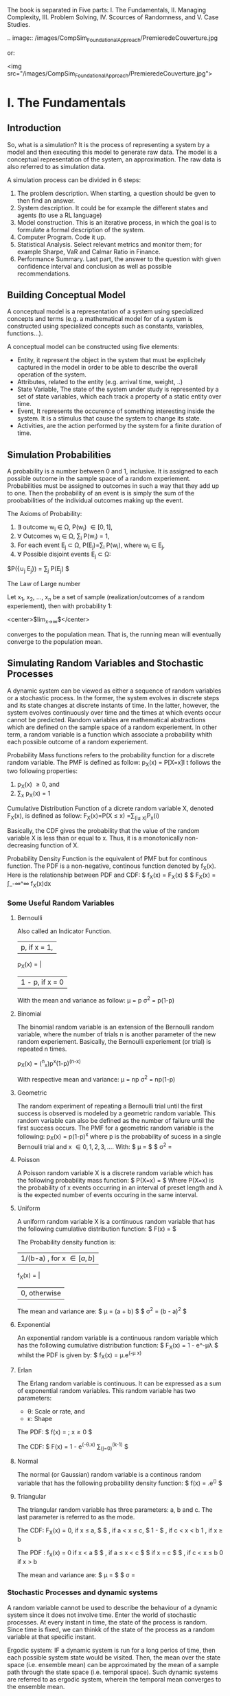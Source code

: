 
#+BEGIN_COMMENT
.. title: Computer Simulation: A Foundational Approach
.. slug: computer-simulation-a-foundational-approach
.. date: 2021-08-27 01:53:56 UTC-04:00
.. tags: CompSci
.. category: CompSci
.. link: 
.. description: 
.. type: text

#+END_COMMENT


The book is separated in Five parts: I. The Fundamentals, II. Managing Complexity, III. Problem Solving, IV. Scources of Randomness, and V. Case Studies.

.. image:: /images/CompSim_FoundationalApproach/PremieredeCouverture.jpg



or:

<img src="/images/CompSim_FoundationalApproach/PremieredeCouverture.jpg">


* I. The Fundamentals
** Introduction

So, what is a simulation? It is the process of representing a system by a model and then executing this model to generate raw data. The model is a conceptual representation of the system, an approximation. The raw data is also referred to as simulation data. 

A simulation process can be divided in 6 steps:
1. The problem description. When starting, a question should be gven to then find an answer.
2. System description. It could be for example the different states and agents (to use a RL language)
3. Model construction. This is an iterative process, in which the goal is to formulate a formal description of the system.
4. Computer Program. Code it up.
5. Statistical Analysis. Select relevant metrics and monitor them; for example Sharpe, VaR and Calmar Ratio in Finance.
6. Performance Summary. Last part, the answer to the question with given confidence interval and conclusion as well as possible recommendations.

** Building Conceptual Model

A conceptual model is a representation of a system using specialized concepts and terms (e.g. a mathematical model for of a system is constructed using specialized concepts such as constants, variables, functions...). 

A conceptual model can be constructed using five elements: 
- Entity, it represent the object in the system that must be explicitely captured in the model in order to be able to describe the overall operation of the system.
- Attributes, related to the entity (e.g. arrival time, weight, ..)
- State Variable, The state of the system under study is represented by a set of state variables, which each track a property of a static entity over time.
- Event, It represents the occurence of something interesting inside the system. It is a stimulus that cause the system to change its state.
- Activities, are the action performed by the system for a finite duration of time.


** Simulation Probabilities

A probability is a number between 0 and 1, inclusive. It is assigned to each possible outcome in the sample space of a random experiement. Probabilities must be assigned to outcomes in such a way that they add up to one. Then the probability of an event is is simply the sum of the proobabilities of the individual outcomes making up the event.

The Axioms of Probability:
1. \exist outcome w_i \in \Omega, P(w_i) \in [0, 1],
2. \forall Outcomes w_i \in \Omega, \sum_i P(w_i) = 1,
3. For each event E_j \subset \Omega, P(E_j)=\sum_i P(w_i), where w_i \in E_j,
4. \forall Possible disjoint events E_j \subset \Omega:
$P({\cup_j E_j}) = \sum_j P(E_j) $


The Law of Large number 

Let x_1, x_2, ..., x_n be a set of sample (realization/outcomes of a random experiement), then with probability 1:

<center>$lim_{x\to\infty}\frac{x_1 + x_2 + ... + x_n}{n}$</center>

converges to the population mean. That is, the running mean will eventually converge to the population mean.


** Simulating Random Variables and Stochastic Processes

A dynamic system can be viewed as either a sequence of random variables or a stochastic process.
In the former, the system evolves in discrete steps and its state changes at discrete instants of time.
In the latter, however, the system evolves continuously over time and the times at which events occur cannot be predicted.
Random variables are mathematical abstractions which are defined on the sample space of a random experiement. In other term, a random variable is a function which associate a probability whith each possible outcome of a random experiement.



Probability Mass functions refers to the probability function for a discrete random variable. 
The PMF is defined as follow:
p_X(x) = P[X=x]I
t follows the two following properties:
1. p_X(x) \ge 0, and
2. \sum_x p_X(x) = 1


Cumulative Distribution Function of a dicrete random variable X, denoted F_X(x), is defined as follow:
F_X(x)=P(X \le x)
     =\sum_(i\le x)P_x(i)

Basically, the CDF gives the probability that the value of the random variable X is less than or equal to x. Thus, it is a monotonically non-decreasing function of X.


Probability Density Function is the equivalent of PMF but for continous function. The PDF is a non-negative, continous function denoted by f_X(x).
Here is the relationship between PDF and CDF:
$ f_X(x) = \frac{d}{dx}F_X(x) $
$ F_X(x) = \int_-\infin^\infin f_X(x)dx

*** Some Useful Random Variables
**** Bernoulli 
Also called an Indicator Function. 

        | p,      if x = 1,
p_X(x) = | 
        | 1 - p,  if x = 0

With the mean and variance as follow:
\mu = p
\sigma^2 = p(1-p)

**** Binomial
The binomial random variable is an extension of the Bernoulli random variable, where the number of trials n is another parameter of the new random experiement. Basically, the Bernoulli experiement (or trial) is repeated n times.

p_X(x) = (^n_x)p^x(1-p)^(n-x)

With respective mean and variance:
\mu = np
\sigma^2 = np(1-p)

**** Geometric
The random experiment of repeating a Bernoulli trial until the first success is observed is modeled by a geometric random variable. This random variable can also be defined as the number of failure until the first success occurs.
The PMF for a geometric random variable is the following:
p_X(x) = p(1-p)^x
where p is the probability of sucess in a single Bernoulli trial and x \in {0, 1, 2, 3, ...}.
With:
$ \mu = \frac{1-p}{p} $
$ \sigma^2 = \frac{1-p}{p^2}

**** Poisson
A Poisson random variable X is a discrete random variable which has the following probability mass function:
$ P(X=x) = \frac{\lambda^x. e^-\lambda}{x!} $
Where P(X=x) is the probability of x events occurring in an interval of preset length and \lambda is the expected number of events occuring in the same interval.

**** Uniform
A uniform random variable X is a continuous random variable that has the following cumulative distribution function:
$ F(x) = \frac{x-a}{b-a} $

The Probability density function is:

        |1/(b-a) , for  x \in [a, b]
f_X(x) = |
        | 0, otherwise

The mean and variance are:
$ \mu = \frac{1}{2}(a + b) $
$ \sigma^2 = \frac{1}{12}(b - a)^2 $

**** Exponential
An exponential random variable is a continuous random variable which has the following cumulative distribution function:
$ F_X(x) = 1 - e^-\mu\lambda $
whilst the PDF is given by:
$ f_X(x) = \mu.e^(-\mu x)


**** Erlan
The Erlang random variable is continuous. It can be expressed as a sum of exponential random variables. This random variable has two parameters:
- \theta: Scale or rate, and
- \kappa: Shape

The PDF:
$ f(x) = \frac{x^(k-1)\theta^ke^(-\theta.x)}{(k-1)!}  ; x\ge0 $

The CDF:
$ F(x) = 1 - e^(-\theta.x) \sum_(j=0)^(k-1) \frac{(\theta.x)^j}{j!} $

**** Normal
The normal (or Gaussian) random variable is a continous random variable that has the following probability density function:
$ f(x) = \frac{1}{\sigma.(2\pi)^(1/2)}.e^(\frac{-(x-\mu)^2}{2\sigma^2}) $

**** Triangular
The triangular random variable has three parameters: a, b and c. The last parameter is referred to as the mode.

The CDF:
F_X(x) = 
0, if x \le a,
$\frac{(x-a)^2}{(b-a)(c-a)} $ , if a < x \le c,
$ 1 - \frac{(b-x)^2}{(b-a)(b-c)}$ , if c < x < b
1 , if x \ge b

The PDF :
f_X(x) = 
0 if x < a
$ \frac{2(x-a)}{(b-a)(c-a)} $ , if a \le x < c
$ \frac{2}{b-a} $ if x = c
$ \frac{2(b-x)}{(b-a)(b-c)} $ , if c < x \le b
0 if x > b

The mean and variance are:
$ \mu = \frac{a + b + c}{3} $
$ \sigma = \frac{a^2 + b^2 + c^2 - ab - ac - bc}{18}


*** Stochastic Processes and dynamic systems

A random variable cannot be used to describe the behaviour of a dynamic system since it does not involve time. Enter the world of stochastic processes. At every instant in time, the state of the process is random. Since time is fixed, we can thinkk of the state of the process as a random variable at that specific instant.

Ergodic system: IF a dynamic system is run for a long perios of time, then each possible system state would be visited. Then, the mean over the state space (i.e. ensemble mean) can be approximated by the mean of a sample path through the state space (i.e. temporal space). Such dynamic systems are referred to as ergodic system, wherein the temporal mean converges to the ensemble mean.


*** Simulating Queueing processes
**** Discrete-time Markov Chains
A discrete-time Markov chain stays in any state for an amount of time which is geometrically distributed. A Markov Chain is said to be fully characterized if its probability transition matrix is known. 
An entry P_ij in this matrix represents the probability that the process will make a transition from state i to state j, where i is the present state and j is the next state. 
Consider a Discrete-Time MArkov Chain with two states: Good (G) and Bad (B). Let the transition Matrix of this DMTC be the following:

P(i, j) = \bordermatrix{ & G & B \cr
G & .5 & .5 \cr
B & .7 & .3 \qquad

Noticing that every row and colun is labeled. This matrixx is an example of the classical Gilbert-Elliot two-state wireless channel model.

Given that the present state is X_n = G, the next state X_(n+1) has the following PMF:
P(X_(n+1) = G  X_n = G) = .5; P(X_(n+1)=B | X_n = G) = .5
and assuming that X_n = B then the next state X_(n+1) has the following PMF:
P(X_(n+1) = G | X_n = B) = .7; P(X_(n+1) = B | X_n = G) = .3

Since we know the PMF for the next state given any present state, we can now simulate the DTMC.


**** Continuous-time Markov Chain
When a continuous-time Markov chain enters a state, it remains in the state for an amount of time exponentially distributed.




A Poisson process is an example of a Continous-Time Markov Chain. The time between two consecutive events is called the Inter-Arrival Time (IAT). The random variable IAT has an exponential distribution. Only one kind of event triggers a transition inside a Poisson process, this event is the arrival event. 

The Poisson Process is a special case of another type of random processes called Birth-Date Processes. In a BD Process, two events occur: Birth and Death. The Poisson process is a pure Birth process, since the Birth (i.e. arrival) event occurs only. The state of a BD process changes at random points of time. The state variable is incremented by only one when a birth event occurs. it is decremented by one, on the other hand, when a Death occurs. The time until the next birth is exponenetially distributed with rate \lambda. Similarly, the time until the next death is exponentially distributed with a rate \mu.

** Simulating the Single-Server Queueing System

*** Simulation Model

A single server queuing system is composed of four components: Source, Buffer, Server and Sink.
The Source generates packets which go into a FIFO buffer, the server fethes the packets from the buffer and then deliers them to the sink after they are processed.
Since the individual inter-arrival times and service times are unpredictable, they shoul be modelled as random variables. Thus we need to specify the probability distribution of these random variables. The choice of a specific probability distribution has to be supported by an evidence that it is appropriate. The exponential probability distribution is a reasonable model of the inter-arrival and service time.

What cause Delay?
\to When multiple packets contend for one server, some packets will be queued and system performance suffers. If the service time is always less than or equal to the inter-arrival time, no packet is queued. In reality, however, the service time and inter-arrival times are not constant. Also, packets may require different service times. This variability in service times and inter arrival times causes the delay through the single-server queueing system.

*** Performance Laws
Throughput, it measures how many packets the system can process in one time unitl. It is defined as the ratio of the number of departure divided by the total simulation time. Mathematically, this law can be written as follow:
$ \tau = \frac{D}{T} $

Utization, ro server utilization, is the proportion of simulation time during which the server is busy. It is the product of its throughput and the average service time per customer. This can be mathematically be expressed as follows:
U = \tau . T_s
Where T_s is the average service time per customer and it is defined as follows:
$ T_s = \frac{B}{D} $

Where B is the total server busy time which can be computed as follows:
B = \sum_(i=1)^D T_i
Where T_i is the service time for customer i.

Response Time, it is the total time a customer spends in the system. This includes waiting time and service time. it is defined as:
$ W = \frac{\sum_(i=1)^D W_i}{D} $
As a consequence the average number of packets in the system can be computed as follows:
L = \tau . W

Little's Laws
L = \lambda . W
This law asserts that the time average number of packets in the system is the product of the arrival rate and the response time. This law is due to Little Who proved it in 1961. With \lambda is a parameter of the arrival Poisson process.

*** E[N(t)]
The state variable N(t) represents the number of packets in the system at time t. 
In the previous section we saw that Little's Law can be used to compute the average number of customers in the system (i.e. E[N(t)]). This quantity can be directly computed by using one sample path of N(t) as follow.

$ E[N(t)] = \frac{1}{T} . \int_0^T N(t) $
Where T is the total simulation time.

*** P[N] 
P[N = k] is the probability that there are exactly k packets in the system. In order to estimate this probability, we sum up all time intervals during which there are exactly k packets in the system. Then, the sum is divided by the total simulation time. 

*** Transcient and steady phase
A simulation goes through two phases: transcient and steady. 
In the transcient phase, the values of the output variable vary dramatically. They are significantly different from the theoretical values computed using standard queueing theory formulas. Output variables fluctuate during the transcient phase due to the effect of the initial state of the simulation model.






** Statistical Analysis of Simulated Data
*** Population and Samples
Sample Mean:
$ \bar{x} = \frac{1}{n} \sum_(i=1)^n X_i $

Sample Variance:
$ S^2 = \frac{1}{1 - n} \sum_(i=1)^n(X_i - \bar{x})^2 $

Sample standard deviation:
$ S = \sqrt{S^2} $

The notation for sample and population statistic is as follow:
Mean: $ \bar{X} $ (Sample), \mu (Population)
Variance: S^2 (Sample), \sigma^2 (Population)
Standard Deviation: S (Sample), \sigma (Poupulation)

 *** Central Limit Theorem
Regardless of the probability distribution of the population mean, the probability distribution of the sample mean is always normal. The mean of this normal distribution is the theoretical mean and the standard deviation is the standard error.

*** Confidence interval
A ((1 - \alpha) . 100)% confidence interval for a population mean \mu is given by:

$ \bar{x} \pm t . \frac{x}{sqrt{n}} $

with:
t is a random variable that has a student-t distribution with (n - 1) degrees of freedom.
$\bar{x}$ is the sample mean
s is the sample standard deviation
n is the sample size
1- \alpha is the confidence level


* II. Managing Complexity
** Event Graph
George Box: "All models are wrong, but some are useful."

Event graphs are a formal modeling tool which can be used for building discrete-event simulation models. It shows the scheduling relationships between events which occur inside the sytem. An event graph is constructed using vertices and directed edges with attributes and conditions. 

Translating event graphs into code is the main part of this category. The propozed high-level concepts will help in mechanizing the translation process and enhancing the maintainability of the resulting code.
These high level processes are the following:
1. Event type
2. Event generator
3. Event handler
4. Initial event
5. Simulation loop

An event type is the base concept and it includes two subconcepts: event generator and event handler. The event generator is an abstraction of a block of code which returns a realization of an event type.
On the other hand an event handler is an abstraction of a block of codewhich updates the state of the simulation model in response to an event. Two tasks are performed inside the handler: 1. Updating state variables and 2. Scheduling next events. After an event is fully executed, coontrol is returned to the main simulation loop.

** Building Simulation Programs
Simulation programs are either time-driven or event-driven. In both cases the state of the simulation model is updated at discrete points in time.

*** Time-Driven Simulation
This simulation approach is also reffered to as discrete-time simulation. The reason for this name is because the simulation evolves in discrete steps, slots, of size \Delta.t.

The single-server queueing system can be modeled in two ways: discrete-time and continuous-time. In discrrete-time queues, time evolves in discrete steps of the same size. On the other hand, in continous time queues, events can occur at any point on the time line.
Continous time uses Poisson Distribution for Arrival and Departure Processes and  Exponential for Inter-Arrival and service times; whilst Discrete-time uses Bernoulli for Arrival and Derparture and Geometric for Inter-arrival and Service Times.

*** Event-Driven Simulation
This approach to simulation is also called discrete-event suimulation. In this type of simulation, time evolves in discrete steps of random sizes. Hence, events happen at random point on the time line. Also, the time between two consecutive events is random.
An event driven simulation program consists of two components: simulator and model. Events are generated by the model, they are applied back to the model by the simulator. The simulator is responsible for maintaining the temporal order of events using the event list. It is also responsible for keeping the current simulated time up to date. 
The simulator contains a Random Number Generator, which generate random numbers which are then used to drive the Random Variate Generator. 
It follows:
Seed \to Random Number Generator \to Random Variate Generator \to Random Event Generator \to Event

A Flowchart of the event-driven simulation can be separated in 4 components:
1. Initialization:
- Simulation Parameters
- State Variables
- Output variable- Event list
- clock = 0

2. Simulation loop
- EV = EventList.nextEvent()
- clock = ev.Time
- ev.EventHandler( clock )

3. Event Handler for event type 1:
- Update state and output variables
- Generate and schedule new events

4. Output:
- Compute performance estimates using output variables

Several programming issues arise when writing event-driven simulation programs. Below are 3 of the most critical:
- Event Collision: An event is represented by a tuple inside each event generator. When inserted into the event list, the field in the tuple is used as a key for sorting the event. When two events have the same key, an event collision is said to have happened.
- Identifiers for Packets: When recording data in output variables, the order of packets must be maintained. That is, the i^th entry in any output variable must correspond to the i^th simulated packet. If this order is not maintained, the final statistical results will be wrong.
- Stopping condition for the simulated loop: There are several options to terminate a simulation loop. 1. Event List becomes empty, 2. Number of simulated packet reaches a preset value, and 3. Maximum allowed simulation time is reached.




* III. Problem-Solving
** The Monte Carlo Method
The Monte Carlo (MC) method was born during the second world war. It was used in simulation of atommic collisions which then resulted in the first atomic bomb.

*** Estimating the value of \pi
The MC Method can be used to estimate the value of a pareter or constant. For example it can be used to estimate the value of \pi, which is the ratio of the cirumference of a circle to its diameter; \pi is approximately equal to 3.14159.
Consider a full circle with radius r and a centered at the origin. This circle is also enclosed inside a square with an edge length of 2r. A point (x, y) falls inside the circle if the following inequality is satisfied:
x^2 + y^2 \le r^2
Both x and y takes values from the interval [-1, 1]. r has fixed value of 1.
Having a Circle (C) in a Square (S), the probability that a point (x, y) lies inside C is given by:
$ P[(x, y) \in C] = \frac{measure of C}{measure of S} $
$ = \frac{area of C}{area of S} $
$ = \frac{\pi.r^2}{4r^2} $
$ =\frac{\pi}{4} $

Hence the following equation for \pi can be deduced:
\pi = 4.P
Now we have the expression for \pi but need to find P, the probability of having a point inside C vs S.

*** Numerical Integration
Let a function f(x)defined over the interval [a, b]. The function f(x) is also enclosed inside a rectangle with width b-a and height c. The curve of f(x) divides the rectangle in two regions I, below f(x), and J above. The area under the curve, I is defined as:
$ A_I = \int_a^b f(x)dx $
The probability that a randomly generated point falls inside region I can be computed as follows:
$ P = \frac{A_I}{A_J} $
where the area of region J is equal to A_J = c . (b - a).
Hence the integral can be estimated using the following estimator:
A_I = P.[(b-a).c]
P=E[Z]
$ \asymp \frac{1}{N}\sum^N Z_i $

*** Estimating Probabilities: Buffon's needle problem
In this problem, a needle of length l is dropped onto a floor with equally spaced horizontal lines, the distance between every consecutive lines is d. The length of the needle is constrain such that l \le d. The goal is to estimate the probability that the needle touches or intersect a line.
The simulation makes use of 2 random variables which uniquely identify the location of the needle on the floor. The two random variables are the following:
- \alpha: distance from the midpoint of the needle to the closest horizontal line (\alpha \in [0, d/2])
- \Theta: Angle the needle makes with the  closest line (\Theta \in [0, \pi])
Clearly the needle will intersect a line if a \le b. 
The exact ecpression for the probability is the following:
$ P = \frac{2l}{\pi.d} $


*** Reliability
Consider blocks in which the input is connected to the output if the switch is closed. The probability of this event (closed switch) correspond to the portion of time the block is working.
The state of the system is a set of three random variable (b_1, b_2, b_3) where each random variable corresponds to the state of an individual block in the system.

*** Variance reduction technique
Advanced methods of Monte Carlo can help achieving higher level of accuracy. It can also be ised to estimate probabilities of rare events by changing the probability of distribution of the event of interest.

**** Control variates
Consider a random variable X whose expected value E[X] is to be estimated. Assume there is another random variable Y whose expected value is E[Y] is known. Then, the following is an estimator of E[X]:
$ E[X] = \frac{1}{n}\sum^n X_i-c(\frac{1}{n}\sum^n Y_i-E[Y]) $
where c is a constant whch can be estimated using the samples (X, Y) as follows:
$ c = \frac{\sum^n (X_i - \overline{X})(Y_i - \bar{Y})}{\sum^n (Y_i - \overline{Y})} $

It has to be noted that n \to \infin ; $\frac{1}{n}\sum^n Y_i$ \to E[Y]
Hence, the second term evaluates to zero. However since the number of samples is finite, the samples of Y are going to reduce the variance in the estimator of E[X]. The result is an estimator that is better than using only Monte Carlo.

**** Stratified Sampling
In this sampling technique the goal is to stratify samples into groups and then a sample is randomly generated from each group. This way, samples are spread appropriately across the state space.
Hence in order to estimate the expected value of a function f(x), the sample space of the random variable X is partitioned into K subsets.


**** Antithetic Sampling
A random variate v has an antithetic value (or variate) that is represented by v'. if v is a random variate uniformly distributed on [a, b], then its antithetic variate is given by:
v' = a + b - v
The essence of the antithetic sampling technique is to replace each sample s by another one which can be calculated as follow:
$ s* = \frac{v + v'}{2} $


**** Dagger Sampling
In dagger sampling, multiple samples can be generated using a single random number. 
Dagger sampling works as follow: The interval [0, 1] is divided into S subinterval. The length of each subinterval is p. if the random value falls on the second interval, the overall sample would be [0, 1, 0] or [T, H, T] in the case of a coin flip.

**** Importance Sampling
in Importance sampling, samples are generated using a new probability distribution q that is more appropriate than the original probability distribution p.
However, since the new probability distribution q is different from the correct distribution p, a correction step is necessary.
Imagine a distribution in which region 2  will be generated more frequently because of the large porbabilities over this region. However, the values of the function in region 1 are more important. How is it possible to sample more from that regions? Thi is the reason this method is reffered to as importance sampling. Since Values sampled from region 1 have more impact, they should be sampled more frequently. So the correction step is very simple, every sample generated using q(x) is multiplied by a weight w(x)= p(x)/q(x) to account for the importance weight.




* IV. Source of Randomness
** Random Variate Generation
Here we look at generating random variates from probability distribution.

*** The Inversion Method
Rembembering that a randon variable is a function that takes as an input a numerical value and returns a probability. If this function is inverset, we get a function that takes a probability and returns a numerical value. 
For this to work, invertinga CDF of an exponentional random variable for example, hs to give exactly only one number on the x-axis. On the other hand, the inversion method works differently on discrete random variables. In that case the relationship is many-to-one, that is multiple random numbers can be mapped onto one random variate.
Finally it should be emphasized that only CDFs of continous random variables and PMF of discrete random variables can be inversed. This is because these two functions are actual probability functions. The PDF of a continous random variable is a not a probability function since it can take values greater than one.

*** The rejection method
The inversion method fails if you do not have a closed-form expression for the CDF. it can stilll be possible to approcximate the CDF but this requires a significant amount of computational time. 
Because of these two reasons, the rejection method was invented.
In this method, the PDF of the random variable is used instead of the CDF. 
In this method, x is randomly assigned a value from its set of vlues. Then a uniform number is generated and then used in the comparison.

*** The Composition Method
An interesting fact is that the linear combination of CDFs, PDFs, or PMFs is also a CFD, PDF or PMF, repsectively. The only requirement is that the weights used in the combinations should add up to one. Hence, a probability distribution can be represented as a mixture of simpler probability distribution functions.
The Composition Method works as follows. First, the probability function is decomposed into a weighted sum of K simpler probability functions.
Secondly, one of the probability distribution that appear in the composition is randomly selected. f_i is selected with probability p_i. Finally, a sample is generated using the selected probability distribution function by using either the inversion or rejection method.

*** The convolution method
Consider a random variable Y whose probability distributon is complex and thus it is not possible to sample from it. However, this random variable can be expressed as a sum of K random variables whose probability distribution can be different but they are easy to sample from. in this case, the convolution method can be used to generate samples of Y.

*** Specialized methods
The Poisson distribution is typically used to model the arrivals in a communication system. 
The Normal distribution is another methods which can be used for this.

** Random Number Generation
Random numbers are usind in the generation of random variates. A random number u is uniformly distributed between 0 and 1.

*** Pseudo-random
Random Numbers generated by a random number generator must follow a uniform distribution. In addition it must have the following charateristics:
mean = 1/2
Variance = 1/12
Expectation of the autocorrelation = 1/4

*** Characteristic of a good generator
RNGs are the main source of randomness in simulation programs. They are actually programs whose behaviour is deterministic. Once its initial state (called the seed) is set, a RNG produces a deterministic and periodic sequence of numbers. This is why they are called pseudo-random. 
Other deisred characteristic of a good RNG are uniformity and independence.

*** A Bit of Number Theory
**** Prime numbers
A Prime number is a positive integer that is greater than one and has two divisor only: one and itself.
3, 5, 7, 11, 13, 17, 19, 23, ...
Prime numbers are crucial in random number generation. Parameters of RNG algorithms are often recommended to be large prime numbers.

**** The modulo operator
The modulo operation finds the remainder of the division of one integer number by another. 
The modulo is computed as follow:
m = a - floor(a/b) * b
where b > 0

**** Primitive roots for a prime number
For a prime number p, the number b is one of its primitive roots if the set of powers of b (e.g. b^0, b^1, b^2, ...) includes all the numbers in the set {1, 2, 3, .... , p-1}, which is the set of all possible remainder except 0.

**** The Linear congruential method
This method is one of the most popular one. consider the following relation:
X_{n+1}=(a.X_n+c) mod m, n\ge0
where a, c and m are called multiplier, increment and modulus respectively.
the initial X_0 is referred to as the seed. Then random number u_n is obtained as follows:
u_n = X_n / m
Clearly if a, c and m are fixed, then different seeds would give different sequences of random numbers. For every run, the seed must be recorder, this is important if the simulation run is to be exactly reproduced/ replicated.

**** Prime modulus
A multiplicative RNG with a prime modulus will achieve the maximum period if the multiplier a is a primitive root for M.

*** Linear Feedback Shift Registers
A Linear Feedback Shift Register (LFSR) is a digital device that consists of memory cells  and exclusive-OF (XOR) gates. it can generate a sequence of random binary numbers.
For the four-bit LFSR, its characteristic polynomial is c(x) = 1 + x^3 + x^4 and it is constructed as follows:
1. Since the characteristic polynomial is of degree n = 4, then four memory cells are required
2. Each term present in the characteristic polynomial (except x^0 and x^n) corresponds to an XOR gate. In this case, an XOR gate is inserted between memory cell one and zero since this place corresponds to x^3
3. An initial binary number is loaded into the memory cells (i.e. seed)

Now the LFSR is ready and random binary numbers can be generated.

*** Statistical testing of RNG
Typically a sequence of random numbers is acepted if it stisfies two conditions: uniformity and independence. Two standard statistical tests are used for checking these two conditions. The first test is referred to as the chi-squared test (\chi^2 test). Thi test ensures that no number occurs more often than the other numbers. This way the numbers are uniformly distributed. 
The second test which is referred to as the poker test ensures that there is no correlation between the successive random numbers. This way the numbers are independent from each other. A RNG is accepted if it passes these two tests. 

**** The Chi-Squared Test
This test is mainly used for determining how well the observed data fit the theorethically expected data. The test performed as follows:
1. Divide the interval [0, 1[ into K non-overlapping subintervals of equal length.
2. Determine O_i for each subinterval i, where o_i is the number of random numbers that fall in subinterval i and 1 \le i \le K
3. Determine E_i for each subinterval i, where E_i is the expected number of random numbers that should fall in subinterval i
4. Compute the Chi-Squared statistic \chi^2 given by the equation
$ \chi^2 = \sum^K_{i=1} \frac{(O_i - E_i)^2}{E_i} $
5. For a level of significance \alpha, if \chi^2 \le \chi^2_{K-1,1-\alpha} then it is concluded that the random numbers in the given sequence are uniformaly distributed with ((1-\alpha) x 100)% level of confidence.

**** The Poker Test
A sequence of random numbers might be uniformly distributed and yet not random. This because because the random numbers may be related. The poker test is used to detect any such relationship. However, before applying the poker test, the sequence of random numbers must be pre-processed using the following two steps:
1. Remove the decimal pojnt in every rando number
2. Choose the first five digits in every random number. You may need to round the numbers.
Following the above procedure, we will end up with a sequence of five digit numbers. 

**** The Spectral Test
The test is used for detecting correlations among random numbers. Basically, the random numbers are grouped into triplets. These triplets are plotted in 3D space.
Planes will emerge if the random numbers are correlted.



